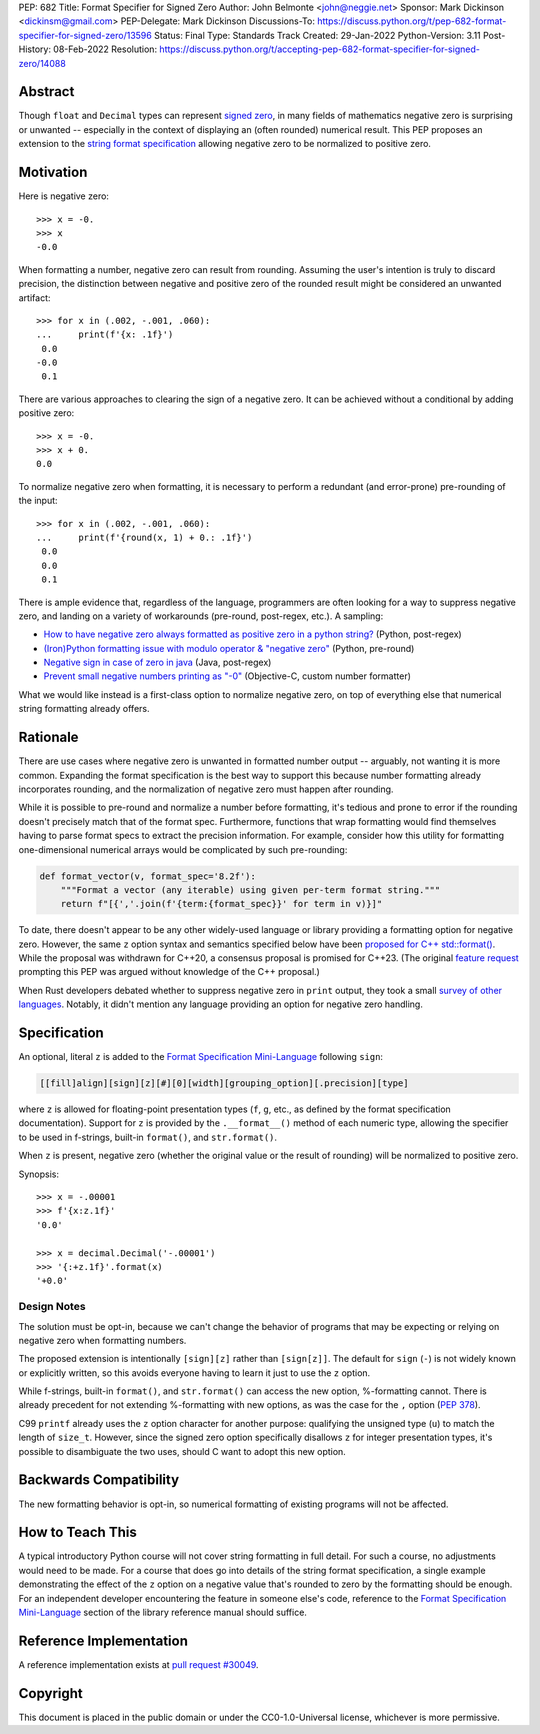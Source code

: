 PEP: 682
Title: Format Specifier for Signed Zero
Author: John Belmonte <john@neggie.net>
Sponsor: Mark Dickinson <dickinsm@gmail.com>
PEP-Delegate: Mark Dickinson
Discussions-To: https://discuss.python.org/t/pep-682-format-specifier-for-signed-zero/13596
Status: Final
Type: Standards Track
Created: 29-Jan-2022
Python-Version: 3.11
Post-History: 08-Feb-2022
Resolution: https://discuss.python.org/t/accepting-pep-682-format-specifier-for-signed-zero/14088


Abstract
========

Though ``float`` and ``Decimal`` types can represent `signed zero`_, in many
fields of mathematics negative zero is surprising or unwanted -- especially
in the context of displaying an (often rounded) numerical result.  This PEP
proposes an extension to the `string format specification`_ allowing negative
zero to be normalized to positive zero.

.. _`signed zero`: https://en.wikipedia.org/wiki/Signed_zero
.. _`string format specification`: https://docs.python.org/3/library/string.html#formatstrings


Motivation
==========

Here is negative zero::

    >>> x = -0.
    >>> x
    -0.0

When formatting a number, negative zero can result from rounding.  Assuming
the user's intention is truly to discard precision, the distinction between
negative and positive zero of the rounded result might be considered an
unwanted artifact::

    >>> for x in (.002, -.001, .060):
    ...     print(f'{x: .1f}')
     0.0
    -0.0
     0.1

There are various approaches to clearing the sign of a negative zero.  It
can be achieved without a conditional by adding positive zero::

    >>> x = -0.
    >>> x + 0.
    0.0

To normalize negative zero when formatting, it is necessary to perform
a redundant (and error-prone) pre-rounding of the input::

    >>> for x in (.002, -.001, .060):
    ...     print(f'{round(x, 1) + 0.: .1f}')
     0.0
     0.0
     0.1

There is ample evidence that, regardless of the language, programmers are
often looking for a way to suppress negative zero, and landing on a
variety of workarounds (pre-round, post-regex, etc.).  A sampling:

* `How to have negative zero always formatted as positive zero in a
  python string?`_ (Python, post-regex)
* `(Iron)Python formatting issue with modulo operator & "negative zero"`_
  (Python, pre-round)
* `Negative sign in case of zero in java`_ (Java, post-regex)
* `Prevent small negative numbers printing as "-0"`_ (Objective-C, custom
  number formatter)

What we would like instead is a first-class option to normalize negative
zero, on top of everything else that numerical string formatting already
offers.

.. _`How to have negative zero always formatted as positive zero in a python string?`: https://stackoverflow.com/questions/11010683/how-to-have-negative-zero-always-formatted-as-positive-zero-in-a-python-string/36604981#36604981
.. _`(Iron)Python formatting issue with modulo operator & "negative zero"`: https://stackoverflow.com/questions/41564311/ironpython-formatting-issue-with-modulo-operator-negative-zero/41564834#41564834
.. _`Negative sign in case of zero in java`: https://stackoverflow.com/questions/11929096/negative-sign-in-case-of-zero-in-java
.. _`Prevent small negative numbers printing as "-0"`: https://stackoverflow.com/questions/10969399/prevent-small-negative-numbers-printing-as-0


Rationale
=========

There are use cases where negative zero is unwanted in formatted number
output -- arguably, not wanting it is more common.  Expanding the format
specification is the best way to support this because number formatting
already incorporates rounding, and the normalization of negative zero must
happen after rounding.

While it is possible to pre-round and normalize a number before formatting,
it's tedious and prone to error if the rounding doesn't precisely match
that of the format spec.  Furthermore, functions that wrap formatting would
find themselves having to parse format specs to extract the precision
information.  For example, consider how this utility for formatting
one-dimensional numerical arrays would be complicated by such pre-rounding:

.. code-block:: python

    def format_vector(v, format_spec='8.2f'):
        """Format a vector (any iterable) using given per-term format string."""
        return f"[{','.join(f'{term:{format_spec}}' for term in v)}]"

To date, there doesn't appear to be any other widely-used language or library
providing a formatting option for negative zero.  However, the same ``z``
option syntax and semantics specified below have been `proposed for C++
std::format()`_.  While the proposal was withdrawn for C++20, a consensus
proposal is promised for C++23.  (The original `feature request`_ prompting
this PEP was argued without knowledge of the C++ proposal.)

When Rust developers debated whether to suppress negative zero in ``print``
output, they took a small `survey of other languages`_.  Notably, it didn't
mention any language providing an option for negative zero handling.

.. _`proposed for C++ std::format()`: http://www.open-std.org/jtc1/sc22/wg21/docs/papers/2020/p1496r2.pdf
.. _`feature request`: https://bugs.python.org/issue45995
.. _`survey of other languages`: https://github.com/rust-lang/rfcs/issues/1074#issuecomment-718243936


Specification
=============

An optional, literal ``z`` is added to the
`Format Specification Mini-Language`_ following ``sign``:

.. code-block:: text

    [[fill]align][sign][z][#][0][width][grouping_option][.precision][type]

where ``z`` is allowed for floating-point presentation types (``f``, ``g``,
etc.,  as defined by the format specification documentation).  Support for
``z`` is provided by the ``.__format__()`` method of each numeric type,
allowing the specifier to be used in f-strings, built-in ``format()``, and
``str.format()``.

When ``z`` is present, negative zero (whether the original value or the
result of rounding) will be normalized to positive zero.

Synopsis::

    >>> x = -.00001
    >>> f'{x:z.1f}'
    '0.0'

    >>> x = decimal.Decimal('-.00001')
    >>> '{:+z.1f}'.format(x)
    '+0.0'

.. _`Format Specification Mini-Language`: https://docs.python.org/3/library/string.html#format-specification-mini-language


Design Notes
------------
The solution must be opt-in, because we can't change the behavior of
programs that may be expecting or relying on negative zero when formatting
numbers.

The proposed extension is intentionally ``[sign][z]`` rather than
``[sign[z]]``.  The default for ``sign`` (``-``) is not widely known or
explicitly written, so this avoids everyone having to learn it just to use
the ``z`` option.

While f-strings, built-in ``format()``, and ``str.format()`` can access
the new option, %-formatting cannot.  There is already precedent for not
extending %-formatting with new options, as was the case for the
``,`` option (:pep:`378`).

C99 ``printf`` already uses the ``z`` option character for another
purpose:  qualifying the unsigned type (``u``) to match the length of
``size_t``.  However, since the signed zero option specifically disallows
``z`` for integer presentation types, it's possible to disambiguate the two
uses, should C want to adopt this new option.


Backwards Compatibility
=======================

The new formatting behavior is opt-in, so numerical formatting of existing
programs will not be affected.


How to Teach This
=================
A typical introductory Python course will not cover string formatting
in full detail.  For such a course, no adjustments would need to be made.
For a course that does go into details of the string format specification,
a single example demonstrating the effect of the ``z`` option on a negative
value that's rounded to zero by the formatting should be enough.  For an
independent developer encountering the feature in someone else's code,
reference to the `Format Specification Mini-Language`_ section of the
library reference manual should suffice.

.. _`Format Specification Mini-Language`: https://docs.python.org/3/library/string.html#format-specification-mini-language


Reference Implementation
========================

A reference implementation exists at `pull request #30049`_.

.. _`pull request #30049`: https://github.com/python/cpython/pull/30049


Copyright
=========

This document is placed in the public domain or under the
CC0-1.0-Universal license, whichever is more permissive.
